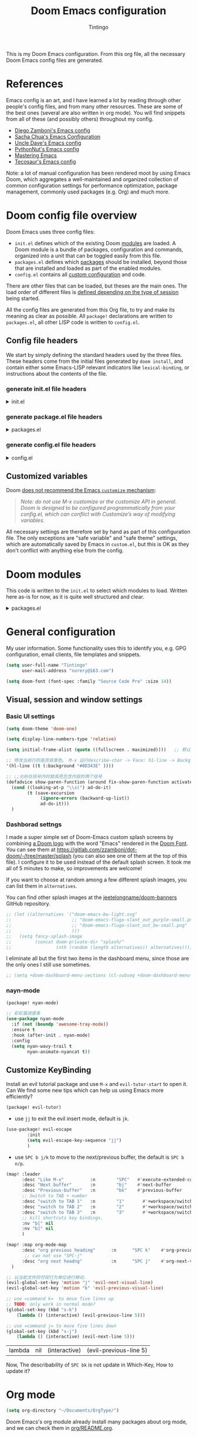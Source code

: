:DOC-CONFIG:
# Tangle by default to config.el, which is the most common case
#+property: header-args:emacs-lisp :tangle config.el
#+property: header-args :mkdirp yes :comments no
#+startup: fold
:END:
#+title: Doom Emacs configuration
#+author: Tintingo
#+email: norery@163.com

#+attr_html: :style max-width:30%;
[[file:splash/doom-emacs-bw-light.svg]]

This is my Doom Emacs configuration. From this org file, all the necessary Doom Emacs config files are generated.

* Table of Contents :TOC_3:noexport:
- [[#references][References]]
- [[#doom-config-file-overview][Doom config file overview]]
  - [[#config-file-headers][Config file headers]]
    - [[#generate-initel-file-headers][generate init.el file headers]]
    - [[#generate-packageel-file-headers][generate package.el file headers]]
    - [[#generate-configel-file-headers][generate config.el file headers]]
  - [[#customized-variables][Customized variables]]
- [[#doom-modules][Doom modules]]
- [[#general-configuration][General configuration]]
  - [[#visual-session-and-window-settings][Visual, session and window settings]]
    - [[#basic-ui-settings][Basic UI settings]]
    - [[#dashborad-settngs][Dashborad settngs]]
    - [[#nayn-mode][nayn-mode]]
  - [[#customize-keybinding][Customize KeyBinding]]
- [[#org-mode][Org mode]]
  - [[#ui-settings][UI Settings]]
    - [[#org-superstar][org-superstar]]
    - [[#org-appear][org-appear]]
    - [[#org-ol-tree][org-ol-tree]]
- [[#chinese-support][Chinese support]]
  - [[#pangu-spacing][pangu-spacing]]
- [[#load-path][load-path]]
- [[#ttt][ttt]]

* References

Emacs config is an art, and I have learned a lot by reading through other people's config files, and from many other resources. These are some of the best ones (several are also written in org mode). You will find snippets from all of these (and possibly others) throughout my config.

- [[https://github.com/zzamboni/dot-doom][Diego Zamboni's Emacs config]]
- [[http://pages.sachachua.com/.emacs.d/Sacha.html][Sacha Chua's Emacs Configuration]]
- [[https://github.com/daedreth/UncleDavesEmacs#user-content-ido-and-why-i-started-using-helm][Uncle Dave's Emacs config]]
- [[https://github.com/PythonNut/emacs-config][PythonNut's Emacs config]]
- [[https://www.masteringemacs.org/][Mastering Emacs]]
- [[https://tecosaur.github.io/emacs-config/config.html][Tecosaur's Emacs config]]

Note: a lot of manual configuration has been rendered moot by using Emacs Doom, which aggregates a well-maintained and organized collection of common configuration settings for performance optimization, package management, commonly used packages (e.g. Org) and much more.

* Doom config file overview

Doom Emacs uses three config files:

- =init.el= defines which of the existing Doom [[https://github.com/hlissner/doom-emacs/blob/develop/docs/getting_started.org#modules][modules]] are loaded. A Doom module is a bundle of packages, configuration and commands, organized into a unit that can be toggled easily from this file.
- =packages.el= defines which [[https://github.com/hlissner/doom-emacs/blob/develop/docs/getting_started.org#package-management][packages]] should be installed, beyond those that are installed and loaded as part of the enabled modules.
- =config.el= contains all [[https://github.com/hlissner/doom-emacs/blob/develop/docs/getting_started.org#configuring-doom][custom configuration]] and code.

There are other files that can be loaded, but theses are the main ones. The load order of different files is [[https://github.com/hlissner/doom-emacs/blob/develop/docs/getting_started.org#load-order][defined depending on the type of session]] being started.

All the config files are generated from this Org file, to try and make its meaning as clear as possible. All =package!= declarations are written to =packages.el=, all other LISP code is written to =config.el=.

** Config file headers

We start by simply defining the standard headers used by the three files. These headers come from the initial files generated by =doom install=, and contain either some Emacs-LISP relevant indicators like =lexical-binding=, or instructions about the contents of the file.

*** generate init.el file headers

#+html: <details><summary>init.el</summary>
#+begin_src emacs-lisp :tangle init.el
;;; init.el -*- lexical-binding: t; -*-

;; DO NOT EDIT THIS FILE DIRECTLY
;; This is a file generated from a literate programing source file located at
;; https://gitlab.com/zzamboni/dot-doom/-/blob/master/doom.org
;; You should make any changes there and regenerate it from Emacs org-mode
;; using org-babel-tangle (C-c C-v t)

;; This file controls what Doom modules are enabled and what order they load
;; in. Remember to run 'doom sync' after modifying it!

;; NOTE Press 'SPC h d h' (or 'C-h d h' for non-vim users) to access Doom's
;;      documentation. There you'll find a "Module Index" link where you'll find
;;      a comprehensive list of Doom's modules and what flags they support.

;; NOTE Move your cursor over a module's name (or its flags) and press 'K' (or
;;      'C-c c k' for non-vim users) to view its documentation. This works on
;;      flags as well (those symbols that start with a plus).
;;
;;      Alternatively, press 'gd' (or 'C-c c d') on a module to browse its
;;      directory (for easy access to its source code).
#+end_src
#+html: </details>

*** generate package.el file headers

#+html: <details><summary>packages.el</summary>
#+begin_src emacs-lisp :tangle packages.el
;; -*- no-byte-compile: t; -*-
;;; $DOOMDIR/packages.el

;; DO NOT EDIT THIS FILE DIRECTLY
;; This is a file generated from a literate programing source file located at
;; https://gitlab.com/zzamboni/dot-doom/-/blob/master/doom.org
;; You should make any changes there and regenerate it from Emacs org-mode
;; using org-babel-tangle (C-c C-v t)

;; To install a package with Doom you must declare them here and run 'doom sync'
;; on the command line, then restart Emacs for the changes to take effect -- or
;; use 'M-x doom/reload'.

;; To install SOME-PACKAGE from MELPA, ELPA or emacsmirror:
;;(package! some-package)

;; To install a package directly from a remote git repo, you must specify a
;; `:recipe'. You'll find documentation on what `:recipe' accepts here:
;; https://github.com/raxod502/straight.el#the-recipe-format
;;(package! another-package
;;  :recipe (:host github :repo "username/repo"))

;; If the package you are trying to install does not contain a PACKAGENAME.el
;; file, or is located in a subdirectory of the repo, you'll need to specify
;; `:files' in the `:recipe':
;;(package! this-package
;;  :recipe (:host github :repo "username/repo"
;;           :files ("some-file.el" "src/lisp/*.el")))

;; If you'd like to disable a package included with Doom, you can do so here
;; with the `:disable' property:
;;(package! builtin-package :disable t)

;; You can override the recipe of a built in package without having to specify
;; all the properties for `:recipe'. These will inherit the rest of its recipe
;; from Doom or MELPA/ELPA/Emacsmirror:
;;(package! builtin-package :recipe (:nonrecursive t))
;;(package! builtin-package-2 :recipe (:repo "myfork/package"))

;; Specify a `:branch' to install a package from a particular branch or tag.
;; This is required for some packages whose default branch isn't 'master' (which
;; our package manager can't deal with; see raxod502/straight.el#279)
;;(package! builtin-package :recipe (:branch "develop"))

;; Use `:pin' to specify a particular commit to install.
;;(package! builtin-package :pin "1a2b3c4d5e")

;; Doom's packages are pinned to a specific commit and updated from release to
;; release. The `unpin!' macro allows you to unpin single packages...
;;(unpin! pinned-package)
;; ...or multiple packages
;;(unpin! pinned-package another-pinned-package)
;; ...Or *all* packages (NOT RECOMMENDED; will likely break things)
;;(unpin! t)
#+end_src
#+html: </details>

*** generate config.el file headers

#+html: <details><summary>config.el</summary>
#+begin_src emacs-lisp :tangle config.el
;;; $DOOMDIR/config.el -*- lexical-binding: t; -*-

;; DO NOT EDIT THIS FILE DIRECTLY
;; This is a file generated from a literate programing source file located at
;; https://gitlab.com/zzamboni/dot-doom/-/blob/master/doom.org
;; You should make any changes there and regenerate it from Emacs org-mode
;; using org-babel-tangle (C-c C-v t)

;; Place your private configuration here! Remember, you do not need to run 'doom
;; sync' after modifying this file!

;; Some functionality uses this to identify you, e.g. GPG configuration, email
;; clients, file templates and snippets.
;; (setq user-full-name "John Doe"
;;      user-mail-address "john@doe.com")

;; Doom exposes five (optional) variables for controlling fonts in Doom. Here
;; are the three important ones:
;;
;; + `doom-font'
;; + `doom-variable-pitch-font'
;; + `doom-big-font' -- used for `doom-big-font-mode'; use this for
;;   presentations or streaming.
;;
;; They all accept either a font-spec, font string ("Input Mono-12"), or xlfd
;; font string. You generally only need these two:
;; (setq doom-font (font-spec :family "monospace" :size 12 :weight 'semi-light)
;;       doom-variable-pitch-font (font-spec :family "sans" :size 13))

;; There are two ways to load a theme. Both assume the theme is installed and
;; available. You can either set `doom-theme' or manually load a theme with the
;; `load-theme' function. This is the default:
;; (setq doom-theme 'doom-one)

;; If you use `org' and don't want your org files in the default location below,
;; change `org-directory'. It must be set before org loads!
;; (setq org-directory "~/org/")

;; This determines the style of line numbers in effect. If set to `nil', line
;; numbers are disabled. For relative line numbers, set this to `relative'.
;; (setq display-line-numbers-type t)

;; Here are some additional functions/macros that could help you configure Doom:
;;
;; - `load!' for loading external *.el files relative to this one
;; - `use-package!' for configuring packages
;; - `after!' for running code after a package has loaded
;; - `add-load-path!' for adding directories to the `load-path', relative to
;;   this file. Emacs searches the `load-path' when you load packages with
;;   `require' or `use-package'.
;; - `map!' for binding new keys
;;
;; To get information about any of these functions/macros, move the cursor over
;; the highlighted symbol at press 'K' (non-evil users must press 'C-c c k').
;; This will open documentation for it, including demos of how they are used.
;;
;; You can also try 'gd' (or 'C-c c d') to jump to their definition and see how
;; they are implemented.
#+end_src
#+html: </details>

** Customized variables

Doom [[https://github.com/hlissner/doom-emacs/blob/develop/docs/getting_started.org#configure][does not recommend the Emacs =customize= mechanism]]:

#+begin_quote
/Note: do not use M-x customize or the customize API in general. Doom is designed to be configured programmatically from your config.el, which can conflict with Customize’s way of modifying variables./
#+end_quote

All necessary settings are therefore set by hand as part of this configuration file. The only exceptions are "safe variable" and "safe theme" settings, which are automatically saved by Emacs in =custom.el=, but this is OK as they don't conflict with anything else from the config.

* Doom modules

This code is written to the =init.el= to select which modules to load. Written here as-is for now, as it is quite well structured and clear.

#+html: <details><summary>packages.el</summary>
#+begin_src emacs-lisp :tangle init.el
(doom! :input
       ;;chinese
       ;;japanese
       ;;layout            ; auie,ctsrnm is the superior home row

       :completion
       company           ; the ultimate code completion backend
       ;;helm              ; the *other* search engine for love and life
       ;;ido               ; the other *other* search engine...
       ;;ivy               ; a search engine for love and life
       vertico           ; the search engine of the future

       :ui
       ;;deft              ; notational velocity for Emacs
       doom              ; what makes DOOM look the way it does
       doom-dashboard    ; a nifty splash screen for Emacs
       doom-quit         ; DOOM quit-message prompts when you quit Emacs
       ;;(emoji +unicode)  ; 🙂
       hl-todo           ; highlight TODO/FIXME/NOTE/DEPRECATED/HACK/REVIEW
       ;;hydra
       indent-guides     ; highlighted indent columns
       ;;ligatures         ; ligatures and symbols to make your code pretty again
       ;;minimap           ; show a map of the code on the side
       modeline          ; snazzy, Atom-inspired modeline, plus API
       ;;nav-flash         ; blink cursor line after big motions
       ;;neotree           ; a project drawer, like NERDTree for vim
       ophints           ; highlight the region an operation acts on
       (popup +defaults)   ; tame sudden yet inevitable temporary windows
       ;;tabs              ; a tab bar for Emacs
       ;; treemacs          ; a project drawer, like neotree but cooler
       ;;unicode           ; extended unicode support for various languages
       vc-gutter         ; vcs diff in the fringe
       vi-tilde-fringe   ; fringe tildes to mark beyond EOB
       ;;window-select     ; visually switch windows
       workspaces        ; tab emulation, persistence & separate workspaces
       ;;zen               ; distraction-free coding or writing
       ;; (tabs +centaur-tabs)

       :editor
       (evil +everywhere); come to the dark side, we have cookies
       file-templates    ; auto-snippets for empty files
       fold              ; (nigh) universal code folding
       ;;(format +onsave)  ; automated prettiness
       ;;god               ; run Emacs commands without modifier keys
       ;;lispy             ; vim for lisp, for people who don't like vim
       ;;multiple-cursors  ; editing in many places at once
       ;;objed             ; text object editing for the innocent
       ;;parinfer          ; turn lisp into python, sort of
       ;;rotate-text       ; cycle region at point between text candidates
       snippets          ; my elves. They type so I don't have to
       ;;word-wrap         ; soft wrapping with language-aware indent

       :emacs
       dired             ; making dired pretty [functional]
       electric          ; smarter, keyword-based electric-indent
       ;;ibuffer         ; interactive buffer management
       undo              ; persistent, smarter undo for your inevitable mistakes
       vc                ; version-control and Emacs, sitting in a tree

       :term
       eshell            ; the elisp shell that works everywhere
       ;;shell             ; simple shell REPL for Emacs
       ;;term              ; basic terminal emulator for Emacs
       ;;vterm             ; the best terminal emulation in Emacs

       :checkers
       syntax              ; tasing you for every semicolon you forget
       ;;(spell +flyspell) ; tasing you for misspelling mispelling
       ;;grammar           ; tasing grammar mistake every you make

       :tools
       ;;ansible
       ;;debugger          ; FIXME stepping through code, to help you add bugs
       ;;direnv
       ;;docker
       ;;editorconfig      ; let someone else argue about tabs vs spaces
       ;;ein               ; tame Jupyter notebooks with emacs
       (eval +overlay)     ; run code, run (also, repls)
       ;;gist              ; interacting with github gists
       lookup              ; navigate your code and its documentation
       lsp               ; M-x vscode
       magit             ; a git porcelain for Emacs
       ;;make              ; run make tasks from Emacs
       ;;pass              ; password manager for nerds
       ;;pdf               ; pdf enhancements
       ;;prodigy           ; FIXME managing external services & code builders
       ;;rgb               ; creating color strings
       ;;taskrunner        ; taskrunner for all your projects
       ;;terraform         ; infrastructure as code
       ;;tmux              ; an API for interacting with tmux
       ;;upload            ; map local to remote projects via ssh/ftp

       :os
       (:if IS-MAC macos)  ; improve compatibility with macOS
       ;;tty               ; improve the terminal Emacs experience

       :lang
       ;;agda              ; types of types of types of types...
       ;;beancount         ; mind the GAAP
       ;;cc                ; C > C++ == 1
       ;;clojure           ; java with a lisp
       ;;common-lisp       ; if you've seen one lisp, you've seen them all
       ;;coq               ; proofs-as-programs
       ;;crystal           ; ruby at the speed of c
       ;;csharp            ; unity, .NET, and mono shenanigans
       ;;data              ; config/data formats
       ;;(dart +flutter)   ; paint ui and not much else
       ;;dhall
       ;;elixir            ; erlang done right
       ;;elm               ; care for a cup of TEA?
       emacs-lisp        ; drown in parentheses
       ;;erlang            ; an elegant language for a more civilized age
       ;;ess               ; emacs speaks statistics
       ;;factor
       ;;faust             ; dsp, but you get to keep your soul
       ;;fsharp            ; ML stands for Microsoft's Language
       ;;fstar             ; (dependent) types and (monadic) effects and Z3
       ;;gdscript          ; the language you waited for
       ;;(go +lsp)         ; the hipster dialect
       ;;(haskell +dante)  ; a language that's lazier than I am
       ;;hy                ; readability of scheme w/ speed of python
       ;;idris             ; a language you can depend on
       ;;json              ; At least it ain't XML
       ;;(java +meghanada) ; the poster child for carpal tunnel syndrome
       ;;javascript        ; all(hope(abandon(ye(who(enter(here))))))
       ;;julia             ; a better, faster MATLAB
       ;;kotlin            ; a better, slicker Java(Script)
       latex             ; writing papers in Emacs has never been so fun
       ;;lean              ; for folks with too much to prove
       ;;ledger            ; be audit you can be
       ;;lua               ; one-based indices? one-based indices
       markdown          ; writing docs for people to ignore
       ;;nim               ; python + lisp at the speed of c
       ;;nix               ; I hereby declare "nix geht mehr!"
       ;;ocaml             ; an objective camel
       org               ; organize your plain life in plain text
       ;;php               ; perl's insecure younger brother
       ;;plantuml          ; diagrams for confusing people more
       ;;purescript        ; javascript, but functional
       ;;python            ; beautiful is better than ugly
       ;;qt                ; the 'cutest' gui framework ever
       ;;racket            ; a DSL for DSLs
       ;;raku              ; the artist formerly known as perl6
       ;;rest              ; Emacs as a REST client
       ;;rst               ; ReST in peace
       ;;(ruby +rails)     ; 1.step {|i| p "Ruby is #{i.even? ? 'love' : 'life'}"}
       ;;rust              ; Fe2O3.unwrap().unwrap().unwrap().unwrap()
       ;;scala             ; java, but good
       ;;(scheme +guile)   ; a fully conniving family of lisps
       sh                ; she sells {ba,z,fi}sh shells on the C xor
       ;;sml
       ;;solidity          ; do you need a blockchain? No.
       ;;swift             ; who asked for emoji variables?
       ;;terra             ; Earth and Moon in alignment for performance.
       ;;web               ; the tubes
       ;;yaml              ; JSON, but readable
       ;;zig               ; C, but simpler

       :email
       ;;(mu4e +org +gmail)
       ;;notmuch
       ;;(wanderlust +gmail)

       :app
       ;;calendar
       ;;emms
       ;;everywhere        ; *leave* Emacs!? You must be joking
       ;;irc               ; how neckbeards socialize
       ;;(rss +org)        ; emacs as an RSS reader
       ;;twitter           ; twitter client https://twitter.com/vnought

       :config
       ;;literate
       (default +bindings +smartparens)
       )
#+end_src
#+html: </details>

* General configuration

My user information. Some functionality uses this to identify you, e.g. GPG configuration, email clients, file templates and snippets.

#+begin_src emacs-lisp
(setq user-full-name "Tintingo"
      user-mail-address "norery@163.com")
#+end_src

#+begin_src emacs-lisp
(setq doom-font (font-spec :family "Source Code Pro" :size 14))

#+end_src

** Visual, session and window settings

*** Basic UI settings

#+begin_src emacs-lisp
(setq doom-theme 'doom-one)

(setq display-line-numbers-type 'relative)

(setq initial-frame-alist (quote ((fullscreen . maximized))))   ;; 默认全屏

;; 修改当前行的高亮背景色。 M-x 运行describe-char -> Face: h1-line -> Background: #0D343E 可以看到这个值。通过(customize this face) 修改，被保存在 ~/.emacs.d/.local/custom.el 文件
'(hl-line ((t (:background "#0D343E" ))))

;; ;;光标在括号内时就高亮包含内容的两个括号
(defadvice show-paren-function (around fix-show-paren-function activate)
  (cond ((looking-at-p "\\s(") ad-do-it)
        (t (save-excursion
             (ignore-errors (backward-up-list))
             ad-do-it)))
  )
#+end_src

*** Dashborad settngs

I made a super simple set of Doom-Emacs custom splash screens by combining [[http://www.thedreamcastjunkyard.co.uk/2018/03/cross-platform-online-multiplayer-added.html][a Doom logo]] with the word "Emacs" rendered in the [[https://fontmeme.com/doom-font/][Doom Font]]. You can see them at https://gitlab.com/zzamboni/dot-doom/-/tree/master/splash (you can also see one of them at the top of this file). I configure it to be used instead of the default splash screen. It took me all of 5 minutes to make, so improvements are welcome!

If you want to choose at random among a few different splash images, you can list them in =alternatives=.

You can find other splash images at the [[https://github.com/jeetelongname/doom-banners][jeetelongname/doom-banners]] GitHub repository.

#+begin_src emacs-lisp
;; (let ((alternatives '("doom-emacs-bw-light.svg"
;;                       ;; "doom-emacs-flugo-slant_out_purple-small.png"
;;                       ;; "doom-emacs-flugo-slant_out_bw-small.png"
;;                       )))
;;   (setq fancy-splash-image
;;         (concat doom-private-dir "splash/"
;;                 (nth (random (length alternatives)) alternatives))))
#+end_src

I eliminate all but the first two items in the dashboard menu, since those are the only ones I still use sometimes.

#+begin_src emacs-lisp
;; (setq +doom-dashboard-menu-sections (cl-subseq +doom-dashboard-menu-sections 0 2))
#+end_src

*** nayn-mode
#+begin_src emacs-lisp :tangle packages.el
(package! nyan-mode)
#+end_src

#+begin_src emacs-lisp
;; 彩虹猫进度条
(use-package nyan-mode
  :if (not (boundp 'awesome-tray-mode))
  :ensure t
  :hook (after-init . nyan-mode)
  :config
  (setq nyan-wavy-trail t
		nyan-animate-nyancat t))

#+end_src

** Customize KeyBinding
Install an evil tutorial package and use =M-x= and =evil-tutor-start= to open it. Can We find some new tips which can help us using Emacs more efficiently?

#+begin_src emacs-lisp :tangle packages.el
(package! evil-tutor)
#+end_src

+ use =jj= to exit the evil insert mode, default is =jk=.
  
#+begin_src emacs-lisp
(use-package! evil-escape
        :init
        (setq evil-escape-key-sequence "jj")
        )
#+end_src
  
+ use =SPC b j/k= to move to the next/previous buffer, the default is =SPC b n/p=.
  
#+begin_src emacs-lisp
(map! :leader
      :desc "Like M-x"          :n        "SPC"   #'execute-extended-command
      :desc "Next buffer"       :n        "bj"    #'next-buffer
      :desc "Previous-buffer"   :n        "bk"    #'previous-buffer
      ;; Switch to TAB + number
      :desc "switch to TAB 1"   :n        "1"       #'+workspace/switch-to-0
      :desc "switch to TAB 2"   :n        "2"       #'+workspace/switch-to-1
      :desc "switch to TAB 3"   :n        "3"       #'+workspace/switch-to-2
      ;; kill shortcuts key bindings.
      :nv "b[" nil
      :nv "b]" nil
      )

(map! :map org-mode-map
      :desc "org previous heading"      :n      "SPC k"    #'org-previous-visible-heading
       ;; can not use "SPC-j"
      :desc "org next headng"           :n      "SPC j"    #'org-next-visible-heading
  )

;; 以当前文件的可视行为单位进行移动.
(evil-global-set-key 'motion "j" 'evil-next-visual-line)
(evil-global-set-key 'motion "k" 'evil-previous-visual-line)

;; use =command k=  to move five lines up
;; TODO: only work in normal mode?
(global-set-key (kbd "s-k")
    (lambda () (interactive) (evil-previous-line 5)))

;; use =command j= to move five lines down 
(global-set-key (kbd "s-j")
    (lambda () (interactive) (evil-next-line 5)))

 #+end_src

 #+RESULTS:
 | lambda | nil | (interactive) | (evil-previous-line 5) |

 Now, The describability of =SPC bk= is not update in Which-Key, How to update it?

* Org mode
#+begin_src emacs-lisp
(setq org-directory "~/Documents/OrgType/")
#+end_src

Doom Emacs's org module already install many packages about org mode, and we can check them in [[file:~/.emacs.d/modules/lang/org/README.org::85][org/README.org]].

** UI Settings
*** org-superstar
#+begin_src emacs-lisp :tangle packages.el
(package! org-superstar)
#+end_src

#+begin_src emacs-lisp
(use-package org-superstar
  :ensure t
  :after org
  :hook (org-mode . org-superstar-mode)
  :custom
    ( with-eval-after-load  'org-superstar)
    (org-superstar-headline-bullets-list '("☰" "☷" "✿" "☭"))
    (org-superstar-cycle-headline-bullets nil )
    ;; This is usually the default, but keep in mind it must be nil
    (setq org-hide-leading-stars nil)
    ;; This line is necessary.
    (setq org-superstar-leading-bullet ?\s)
    ;; If you use Org Indent you also need to add this, otherwise the
    ;; above has no effect while Indent is enabled.
    (setq org-indent-mode-turns-on-hiding-stars nil)

  )
#+end_src

*** org-appear

[[https://orgmode.org/][Org mode]] provides a way to toggle visibility of hidden elements such as emphasis markers, links, etc. by customising specific variables, e.g., ~org-hide-emphasis-markers~. However, it is currently not possible to do this interactively and on an element-by-element basis. This package, inspired by [[https://github.com/io12/org-fragtog][org-fragtog]], enables automatic visibility toggling depending on cursor position. Hidden element parts appear when the cursor enters an element and disappear when it leaves.

Install [[https://github.com/awth13/org-appear][org-appear]] in package.el file:
#+begin_src emacs-lisp :tangle packages.el
(package! org-appear)
#+end_src

The package can be enabled interactively or automatically on org-mode start-up:
#+begin_src emacs-lisp
(use-package org-appear
  :ensure t
  :after org
  :hook (org-mode . org-appear-mode)
  :custom
    ;; allow to toggle links
    (org-appear-autolinks t)
    ;; allow to toggle subscripts and superscripts
    (org-appear-autosubmarkers t)
    ;; toggle Org entitites
    (org-appear-autoentities t)
    ;; toggle keywords in org-hidden-keywords
    (org-appear-autokeywords t)
    ;; if greater than 0, toggle with an idle delay
    (org-appear-delay 0.5)
  )
;; (add-hook 'org-mode-hook 'org-appear-mode)
#+end_src

*** org-ol-tree

Speaking of headlines, a nice package for viewing and managing the heading structure has come to my attention -- [[https://github.com/Townk/org-ol-tree][org-ol-tree]].

#+begin_src emacs-lisp :tangle packages.el
(package! org-ol-tree
  :recipe (:host github :repo "Townk/org-ol-tree")
  )
#+end_src

We can use -Spc m O- to open the org-ol-tree.
#+begin_src emacs-lisp
(use-package! org-ol-tree
  :commands org-ol-tree)
(map! :map org-mode-map
      :after org
      :localleader
      :desc "open org-ol-tree" "O" #'org-ol-tree)
#+end_src

* Chinese support

#+begin_src emacs-lisp :tangle packages.el
(package! rime)
#+end_src

#+begin_src emacs-lisp
(use-package rime
        :custom
        (default-input-method "rime")
        (rime-librime-root "~/.doom.d/librime/dist")
        (setq rime-show-candidate 'posframe)
        (setq rime-user-data-dir "~/Library/Rime/")
        )
#+end_src

** pangu-spacing

[[https://github.com/coldnew/pangu-spacing][PanGu-Spcing]] 方便地解决了我在中英文混杂输入的一个痛点，它会自动在中英文之间插入空格。


#+begin_src emacs-lisp :tangle packages.el
(package! pangu-spacing)
#+end_src

#+begin_src emacs-lisp
(require 'pangu-spacing)
(global-pangu-spacing-mode 1)
(setq pangu-spacing-real-insert-separtor t)
#+end_src

* load-path

#+begin_src emacs-lisp
;; 递归遍历加载路径
  (defun add-subdirs-to-load-path(dir)
    "Recursive add directories to `load-path`."
    (let ((default-directory (file-name-as-directory dir)))
      (add-to-list 'load-path dir)
      (normal-top-level-add-subdirs-to-load-path)))

  (let ((gc-cons-threshold most-positive-fixnum)
        (file-name-handler-alist nil))
    ;; 将配置文件添加进load-path
    (add-subdirs-to-load-path "~/.doom.d/etc/")
;;     ;; (unless (file-exists-p "~/.config/.evan-emacs.d/")
;;     ;;   (mkdir "~/.config/.evan-emacs.d"))
;;     ;; (add-subdirs-to-load-path "~/.config/.evan-emacs.d/"))

    )
#+end_src




#+begin_src emacs-lisp
;; 所有配置自带的模块
(require 'init-config)
#+end_src


* TODO ttt

